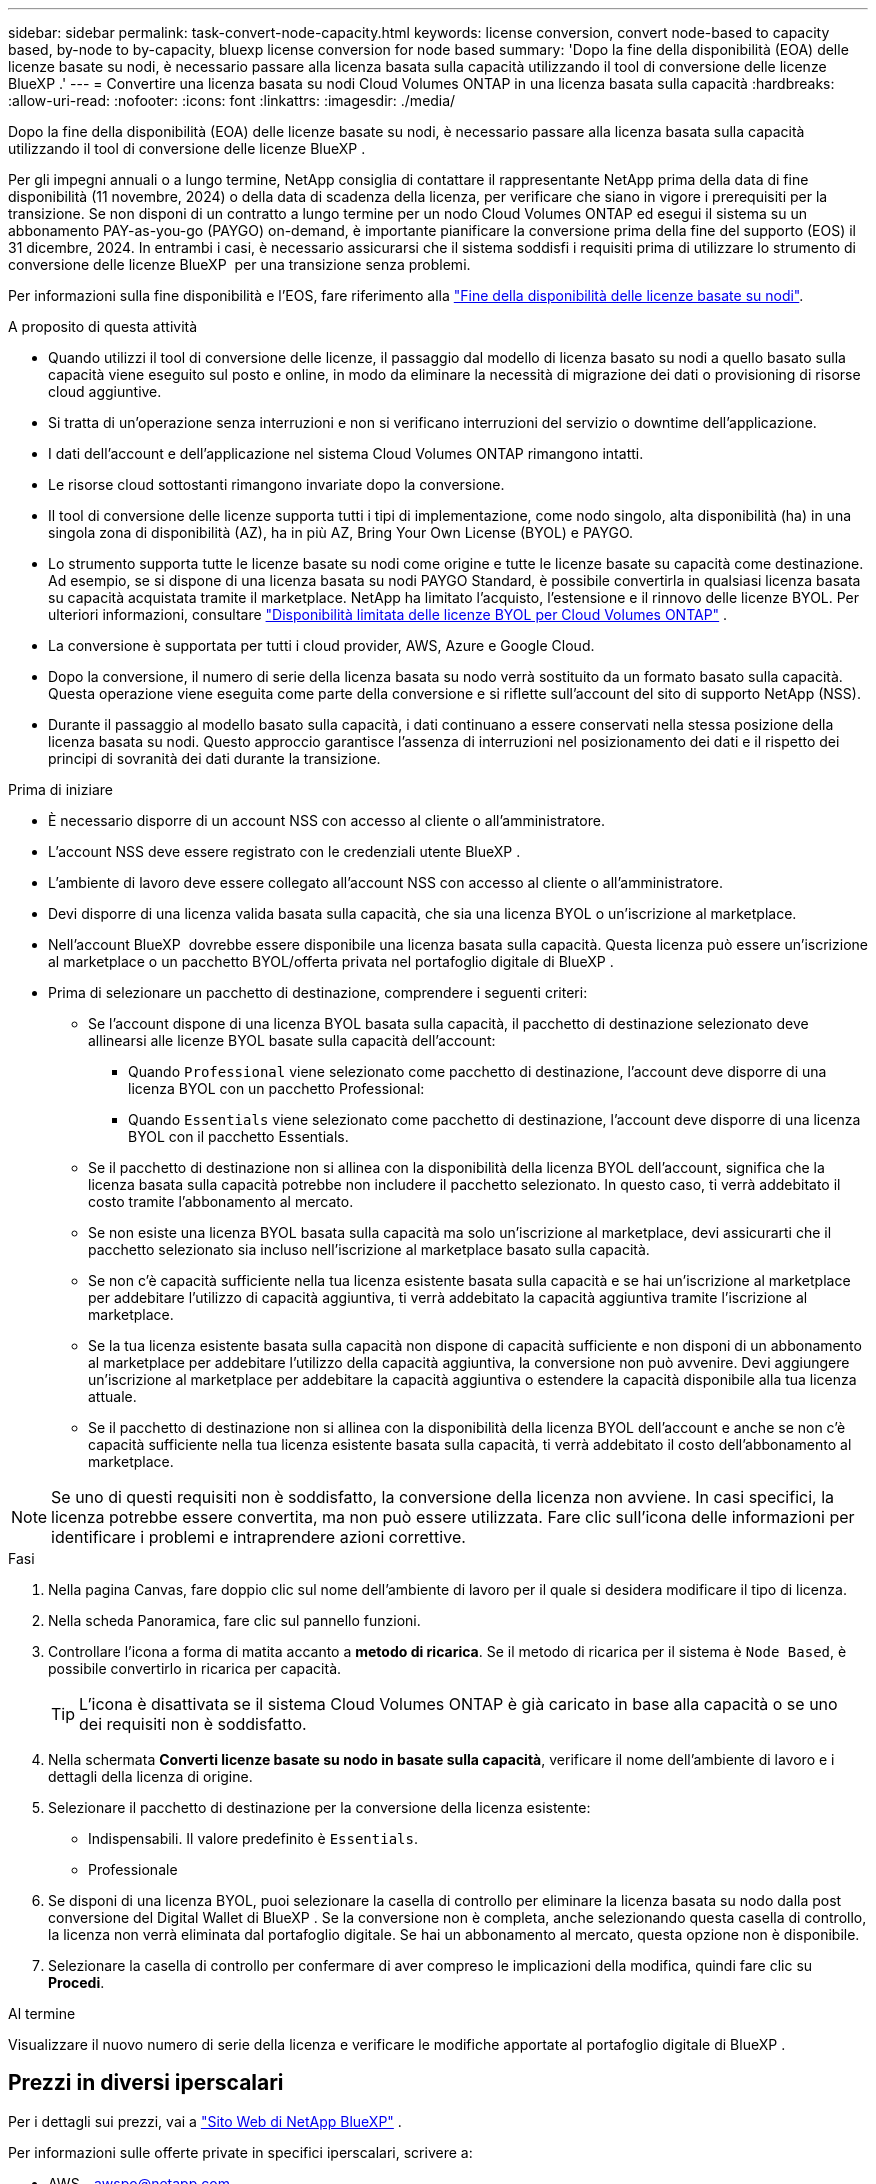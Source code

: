 ---
sidebar: sidebar 
permalink: task-convert-node-capacity.html 
keywords: license conversion, convert node-based to capacity based, by-node to by-capacity, bluexp license conversion for node based 
summary: 'Dopo la fine della disponibilità (EOA) delle licenze basate su nodi, è necessario passare alla licenza basata sulla capacità utilizzando il tool di conversione delle licenze BlueXP .' 
---
= Convertire una licenza basata su nodi Cloud Volumes ONTAP in una licenza basata sulla capacità
:hardbreaks:
:allow-uri-read: 
:nofooter: 
:icons: font
:linkattrs: 
:imagesdir: ./media/


[role="lead"]
Dopo la fine della disponibilità (EOA) delle licenze basate su nodi, è necessario passare alla licenza basata sulla capacità utilizzando il tool di conversione delle licenze BlueXP .

Per gli impegni annuali o a lungo termine, NetApp consiglia di contattare il rappresentante NetApp prima della data di fine disponibilità (11 novembre, 2024) o della data di scadenza della licenza, per verificare che siano in vigore i prerequisiti per la transizione. Se non disponi di un contratto a lungo termine per un nodo Cloud Volumes ONTAP ed esegui il sistema su un abbonamento PAY-as-you-go (PAYGO) on-demand, è importante pianificare la conversione prima della fine del supporto (EOS) il 31 dicembre, 2024. In entrambi i casi, è necessario assicurarsi che il sistema soddisfi i requisiti prima di utilizzare lo strumento di conversione delle licenze BlueXP  per una transizione senza problemi.

Per informazioni sulla fine disponibilità e l'EOS, fare riferimento alla link:concept-licensing.html#end-of-availability-of-node-based-licenses["Fine della disponibilità delle licenze basate su nodi"].

.A proposito di questa attività
* Quando utilizzi il tool di conversione delle licenze, il passaggio dal modello di licenza basato su nodi a quello basato sulla capacità viene eseguito sul posto e online, in modo da eliminare la necessità di migrazione dei dati o provisioning di risorse cloud aggiuntive.
* Si tratta di un'operazione senza interruzioni e non si verificano interruzioni del servizio o downtime dell'applicazione.
* I dati dell'account e dell'applicazione nel sistema Cloud Volumes ONTAP rimangono intatti.
* Le risorse cloud sottostanti rimangono invariate dopo la conversione.
* Il tool di conversione delle licenze supporta tutti i tipi di implementazione, come nodo singolo, alta disponibilità (ha) in una singola zona di disponibilità (AZ), ha in più AZ, Bring Your Own License (BYOL) e PAYGO.
* Lo strumento supporta tutte le licenze basate su nodi come origine e tutte le licenze basate su capacità come destinazione. Ad esempio, se si dispone di una licenza basata su nodi PAYGO Standard, è possibile convertirla in qualsiasi licenza basata su capacità acquistata tramite il marketplace. NetApp ha limitato l'acquisto, l'estensione e il rinnovo delle licenze BYOL. Per ulteriori informazioni, consultare  https://docs.netapp.com/us-en/bluexp-cloud-volumes-ontap/whats-new.html#restricted-availability-of-byol-licensing-for-cloud-volumes-ontap["Disponibilità limitata delle licenze BYOL per Cloud Volumes ONTAP"^] .
* La conversione è supportata per tutti i cloud provider, AWS, Azure e Google Cloud.
* Dopo la conversione, il numero di serie della licenza basata su nodo verrà sostituito da un formato basato sulla capacità. Questa operazione viene eseguita come parte della conversione e si riflette sull'account del sito di supporto NetApp (NSS).
* Durante il passaggio al modello basato sulla capacità, i dati continuano a essere conservati nella stessa posizione della licenza basata su nodi. Questo approccio garantisce l'assenza di interruzioni nel posizionamento dei dati e il rispetto dei principi di sovranità dei dati durante la transizione.


.Prima di iniziare
* È necessario disporre di un account NSS con accesso al cliente o all'amministratore.
* L'account NSS deve essere registrato con le credenziali utente BlueXP .
* L'ambiente di lavoro deve essere collegato all'account NSS con accesso al cliente o all'amministratore.
* Devi disporre di una licenza valida basata sulla capacità, che sia una licenza BYOL o un'iscrizione al marketplace.
* Nell'account BlueXP  dovrebbe essere disponibile una licenza basata sulla capacità. Questa licenza può essere un'iscrizione al marketplace o un pacchetto BYOL/offerta privata nel portafoglio digitale di BlueXP .
* Prima di selezionare un pacchetto di destinazione, comprendere i seguenti criteri:
+
** Se l'account dispone di una licenza BYOL basata sulla capacità, il pacchetto di destinazione selezionato deve allinearsi alle licenze BYOL basate sulla capacità dell'account:
+
*** Quando `Professional` viene selezionato come pacchetto di destinazione, l'account deve disporre di una licenza BYOL con un pacchetto Professional:
*** Quando `Essentials` viene selezionato come pacchetto di destinazione, l'account deve disporre di una licenza BYOL con il pacchetto Essentials.


** Se il pacchetto di destinazione non si allinea con la disponibilità della licenza BYOL dell'account, significa che la licenza basata sulla capacità potrebbe non includere il pacchetto selezionato. In questo caso, ti verrà addebitato il costo tramite l'abbonamento al mercato.
** Se non esiste una licenza BYOL basata sulla capacità ma solo un'iscrizione al marketplace, devi assicurarti che il pacchetto selezionato sia incluso nell'iscrizione al marketplace basato sulla capacità.
** Se non c'è capacità sufficiente nella tua licenza esistente basata sulla capacità e se hai un'iscrizione al marketplace per addebitare l'utilizzo di capacità aggiuntiva, ti verrà addebitato la capacità aggiuntiva tramite l'iscrizione al marketplace.
** Se la tua licenza esistente basata sulla capacità non dispone di capacità sufficiente e non disponi di un abbonamento al marketplace per addebitare l'utilizzo della capacità aggiuntiva, la conversione non può avvenire. Devi aggiungere un'iscrizione al marketplace per addebitare la capacità aggiuntiva o estendere la capacità disponibile alla tua licenza attuale.
** Se il pacchetto di destinazione non si allinea con la disponibilità della licenza BYOL dell'account e anche se non c'è capacità sufficiente nella tua licenza esistente basata sulla capacità, ti verrà addebitato il costo dell'abbonamento al marketplace.





NOTE: Se uno di questi requisiti non è soddisfatto, la conversione della licenza non avviene. In casi specifici, la licenza potrebbe essere convertita, ma non può essere utilizzata. Fare clic sull'icona delle informazioni per identificare i problemi e intraprendere azioni correttive.

.Fasi
. Nella pagina Canvas, fare doppio clic sul nome dell'ambiente di lavoro per il quale si desidera modificare il tipo di licenza.
. Nella scheda Panoramica, fare clic sul pannello funzioni.
. Controllare l'icona a forma di matita accanto a *metodo di ricarica*. Se il metodo di ricarica per il sistema è `Node Based`, è possibile convertirlo in ricarica per capacità.
+

TIP: L'icona è disattivata se il sistema Cloud Volumes ONTAP è già caricato in base alla capacità o se uno dei requisiti non è soddisfatto.

. Nella schermata *Converti licenze basate su nodo in basate sulla capacità*, verificare il nome dell'ambiente di lavoro e i dettagli della licenza di origine.
. Selezionare il pacchetto di destinazione per la conversione della licenza esistente:
+
** Indispensabili. Il valore predefinito è `Essentials`.
** Professionale


. Se disponi di una licenza BYOL, puoi selezionare la casella di controllo per eliminare la licenza basata su nodo dalla post conversione del Digital Wallet di BlueXP . Se la conversione non è completa, anche selezionando questa casella di controllo, la licenza non verrà eliminata dal portafoglio digitale. Se hai un abbonamento al mercato, questa opzione non è disponibile.
. Selezionare la casella di controllo per confermare di aver compreso le implicazioni della modifica, quindi fare clic su *Procedi*.


.Al termine
Visualizzare il nuovo numero di serie della licenza e verificare le modifiche apportate al portafoglio digitale di BlueXP .



== Prezzi in diversi iperscalari

Per i dettagli sui prezzi, vai a https://bluexp.netapp.com/pricing/["Sito Web di NetApp BlueXP"^] .

Per informazioni sulle offerte private in specifici iperscalari, scrivere a:

* AWS - awspo@netapp.com
* Azzurro - azurepo@netapp.com
* Google Cloud - gcppo@netapp.com

